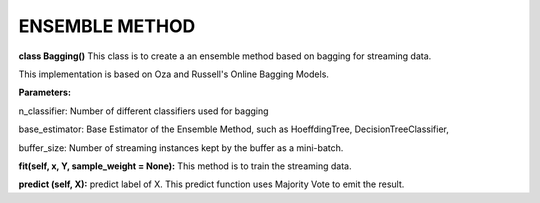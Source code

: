 
ENSEMBLE METHOD
==================

**class Bagging()**
This class is to create a an ensemble method based on bagging for streaming data.

This implementation is based on Oza and Russell's Online Bagging Models.

**Parameters:**

n_classifier: Number of different classifiers used for bagging

base_estimator: Base Estimator of the Ensemble Method, such as HoeffdingTree, DecisionTreeClassifier,

buffer_size: Number of streaming instances kept by the buffer as a mini-batch.

**fit(self, x, Y, sample_weight = None):** 
This method is to train the streaming data.

**predict (self, X):**
predict label of X. This predict function uses Majority Vote to emit the result.
